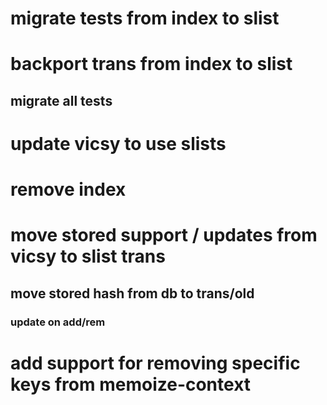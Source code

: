 * migrate tests from index to slist
* backport trans from index to slist
** migrate all tests
* update vicsy to use slists
* remove index
* move stored support / updates from vicsy to slist trans
** move stored hash from db to trans/old
*** update on add/rem
* add support for removing specific keys from memoize-context
